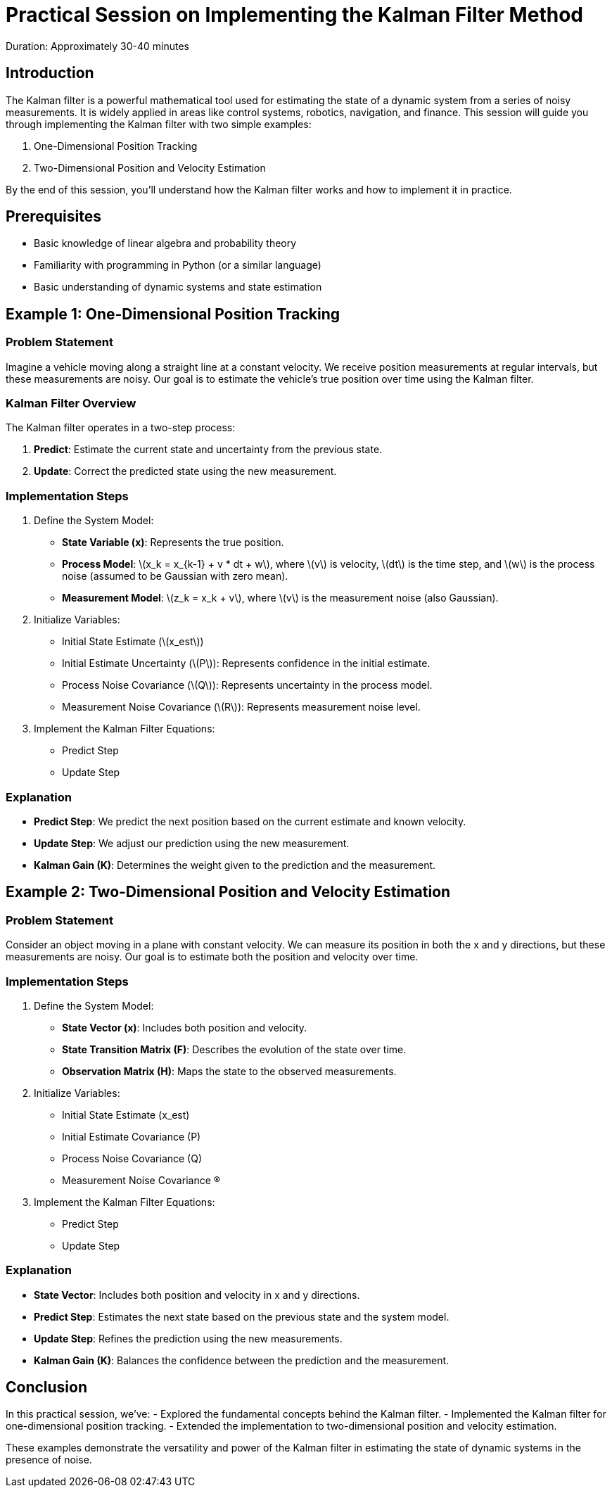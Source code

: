 = Practical Session on Implementing the Kalman Filter Method
:stem: latexmath
Duration: Approximately 30-40 minutes

== Introduction

The Kalman filter is a powerful mathematical tool used for estimating the state of a dynamic system from a series of noisy measurements. It is widely applied in areas like control systems, robotics, navigation, and finance. This session will guide you through implementing the Kalman filter with two simple examples:

1. One-Dimensional Position Tracking
2. Two-Dimensional Position and Velocity Estimation

By the end of this session, you’ll understand how the Kalman filter works and how to implement it in practice.

== Prerequisites

- Basic knowledge of linear algebra and probability theory
- Familiarity with programming in Python (or a similar language)
- Basic understanding of dynamic systems and state estimation

== Example 1: One-Dimensional Position Tracking

=== Problem Statement

Imagine a vehicle moving along a straight line at a constant velocity. We receive position measurements at regular intervals, but these measurements are noisy. Our goal is to estimate the vehicle’s true position over time using the Kalman filter.

=== Kalman Filter Overview

The Kalman filter operates in a two-step process:

1. *Predict*: Estimate the current state and uncertainty from the previous state.
2. *Update*: Correct the predicted state using the new measurement.

=== Implementation Steps

1. Define the System Model:
   - *State Variable (x)*: Represents the true position.
   - *Process Model*: latexmath:[x_k = x_{k-1} + v * dt + w], where stem:[v] is velocity, stem:[dt] is the time step, and stem:[w] is the process noise (assumed to be Gaussian with zero mean).
   - *Measurement Model*: stem:[z_k = x_k + v], where stem:[v] is the measurement noise (also Gaussian).

2. Initialize Variables:
   - Initial State Estimate (stem:[x_est])
   - Initial Estimate Uncertainty (stem:[P]): Represents confidence in the initial estimate.
   - Process Noise Covariance (stem:[Q]): Represents uncertainty in the process model.
   - Measurement Noise Covariance (stem:[R]): Represents measurement noise level.

3. Implement the Kalman Filter Equations:
   - Predict Step
   - Update Step

// [source,python]
// ----
// import numpy as np
// import matplotlib.pyplot as plt
// 
// # Simulation parameters
// dt = 1.0  # Time step
// num_steps = 50  # Number of time steps
// true_velocity = 1.0  # Constant velocity
// 
// # Generate true positions
// x_true = np.arange(0, num_steps * dt, dt) * true_velocity
// 
// # Generate noisy measurements
// measurement_noise_std = 2.0
// z_measurements = x_true + np.random.normal(0, measurement_noise_std, size=num_steps)
// 
// # Kalman filter initialization
// x_est = np.zeros(num_steps)  # Estimated position
// P = np.zeros(num_steps)      # Estimate uncertainty
// x_est[0] = 0.0               # Initial position estimate
// P[0] = 1.0                   # Initial estimate uncertainty
// 
// # Define noise covariances
// Q = 0.0001  # Process noise covariance
// R = measurement_noise_std ** 2  # Measurement noise covariance
// 
// # Kalman filter loop
// for k in range(1, num_steps):
//     # Predict step
//     x_pred = x_est[k-1] + true_velocity * dt
//     P_pred = P[k-1] + Q
// 
//     # Update step
//     K = P_pred / (P_pred + R)
//     x_est[k] = x_pred + K * (z_measurements[k] - x_pred)
//     P[k] = (1 - K) * P_pred
// 
// # Plotting the results
// plt.figure(figsize=(12, 6))
// plt.plot(x_true, label='True Position')
// plt.scatter(range(num_steps), z_measurements, color='red', label='Measurements', alpha=0.5)
// plt.plot(x_est, label='Kalman Filter Estimate', linestyle='--')
// plt.xlabel('Time Step')
// plt.ylabel('Position')
// plt.title('One-Dimensional Position Tracking using Kalman Filter')
// plt.legend()
// plt.show()
// ----

=== Explanation

- *Predict Step*: We predict the next position based on the current estimate and known velocity.
- *Update Step*: We adjust our prediction using the new measurement.
- *Kalman Gain (K)*: Determines the weight given to the prediction and the measurement.

== Example 2: Two-Dimensional Position and Velocity Estimation

=== Problem Statement

Consider an object moving in a plane with constant velocity. We can measure its position in both the x and y directions, but these measurements are noisy. Our goal is to estimate both the position and velocity over time.

=== Implementation Steps

1. Define the System Model:
   - *State Vector (x)*: Includes both position and velocity.
   - *State Transition Matrix (F)*: Describes the evolution of the state over time.
   - *Observation Matrix (H)*: Maps the state to the observed measurements.

2. Initialize Variables:
   - Initial State Estimate (x_est)
   - Initial Estimate Covariance (P)
   - Process Noise Covariance (Q)
   - Measurement Noise Covariance (R)

3. Implement the Kalman Filter Equations:
   - Predict Step
   - Update Step

// [source,python]
// ----
// import numpy as np
// import matplotlib.pyplot as plt
// 
// # Simulation parameters
// dt = 1.0  # Time step
// num_steps = 50  # Number of time steps
// 
// # True initial state [x, vx, y, vy]
// x_true = np.zeros((4, num_steps))
// x_true[:, 0] = [0, 1, 0, 1]  # Initial position and velocity
// 
// # State transition matrix
// F = np.array([
//     [1, dt, 0,  0],
//     [0,  1, 0,  0],
//     [0,  0, 1, dt],
//     [0,  0, 0,  1]
// ])
// 
// # Observation matrix
// H = np.array([
//     [1, 0, 0, 0],
//     [0, 0, 1, 0]
// ])
// 
// # Process and measurement noise covariances
// Q = np.eye(4) * 0.0001  # Small process noise
// R = np.eye(2) * 1.0     # Measurement noise
// 
// # Generate true positions and measurements
// z_measurements = np.zeros((2, num_steps))
// for k in range(1, num_steps):
//     # True state update
//     x_true[:, k] = F @ x_true[:, k-1] + np.random.multivariate_normal(np.zeros(4), Q)
//     # Measurements
//     z_measurements[:, k] = H @ x_true[:, k] + np.random.multivariate_normal(np.zeros(2), R)
// 
// # Kalman filter initialization
// x_est = np.zeros((4, num_steps))  # State estimates
// P = np.zeros((4, 4, num_steps))   # Estimate covariances
// x_est[:, 0] = [0, 0.5, 0, 0.5]    # Initial state estimate
// P[:, :, 0] = np.eye(4)            # Initial covariance estimate
// 
// # Kalman filter loop
// for k in range(1, num_steps):
//     # Predict step
//     x_pred = F @ x_est[:, k-1]
//     P_pred = F @ P[:, :, k-1] @ F.T + Q
// 
//     # Update step
//     y = z_measurements[:, k] - H @ x_pred  # Measurement residual
//     S = H @ P_pred @ H.T + R               # Residual covariance
//     K = P_pred @ H.T @ np.linalg.inv(S)    # Kalman gain
//     x_est[:, k] = x_pred + K @ y
//     P[:, :, k] = (np.eye(4) - K @ H) @ P_pred
// 
// # Plotting the results
// plt.figure(figsize=(12, 6))
// plt.plot(x_true[0, :], x_true[2, :], label='True Position', color='green')
// plt.scatter(z_measurements[0, :], z_measurements[1, :], color='red', label='Measurements', alpha=0.5)
// plt.plot(x_est[0, :], x_est[2, :], label='Kalman Filter Estimate', linestyle='--', color='blue')
// plt.xlabel('Position X')
// plt.ylabel('Position Y')
// plt.title('Two-Dimensional Position and Velocity Estimation using Kalman Filter')
// plt.legend()
// plt.show()
// ----
// 
=== Explanation

- *State Vector*: Includes both position and velocity in x and y directions.
- *Predict Step*: Estimates the next state based on the previous state and the system model.
- *Update Step*: Refines the prediction using the new measurements.
- *Kalman Gain (K)*: Balances the confidence between the prediction and the measurement.

== Conclusion

In this practical session, we’ve:
- Explored the fundamental concepts behind the Kalman filter.
- Implemented the Kalman filter for one-dimensional position tracking.
- Extended the implementation to two-dimensional position and velocity estimation.

These examples demonstrate the versatility and power of the Kalman filter in estimating the state of dynamic systems in the presence of noise.
